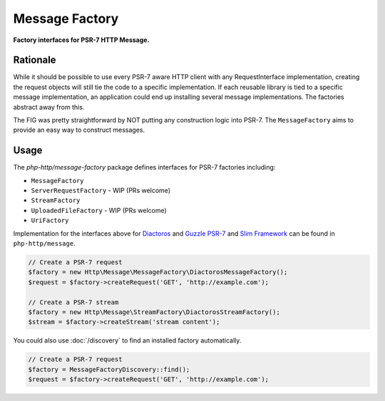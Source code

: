 .. _message-factory:

Message Factory
===============

**Factory interfaces for PSR-7 HTTP Message.**

Rationale
---------

While it should be possible to use every PSR-7 aware HTTP client with any RequestInterface implementation,
creating the request objects will still tie the code to a specific implementation.
If each reusable library is tied to a specific message implementation,
an application could end up installing several message implementations.
The factories abstract away from this.

The FIG was pretty straightforward by NOT putting any construction logic into PSR-7.
The ``MessageFactory`` aims to provide an easy way to construct messages.

Usage
-----

.. _stream-factory:

The `php-http/message-factory` package defines interfaces for PSR-7 factories including:

- ``MessageFactory``
- ``ServerRequestFactory`` - WIP (PRs welcome)
- ``StreamFactory``
- ``UploadedFileFactory`` - WIP (PRs welcome)
- ``UriFactory``

Implementation for the interfaces above for `Diactoros`_ and `Guzzle PSR-7`_ and `Slim Framework`_ can be found in ``php-http/message``.

.. code:: php

    // Create a PSR-7 request
    $factory = new Http\Message\MessageFactory\DiactorosMessageFactory();
    $request = $factory->createRequest('GET', 'http://example.com');

    // Create a PSR-7 stream
    $factory = new Http\Message\StreamFactory\DiactorosStreamFactory();
    $stream = $factory->createStream('stream content');

You could also use :doc:`/discovery` to find an installed factory automatically.

.. code:: php

    // Create a PSR-7 request
    $factory = MessageFactoryDiscovery::find();
    $request = $factory->createRequest('GET', 'http://example.com');


.. _Diactoros: https://github.com/zendframework/zend-diactoros
.. _Guzzle PSR-7: https://github.com/guzzle/psr7
.. _Slim Framework: https://github.com/slimphp/Slim

